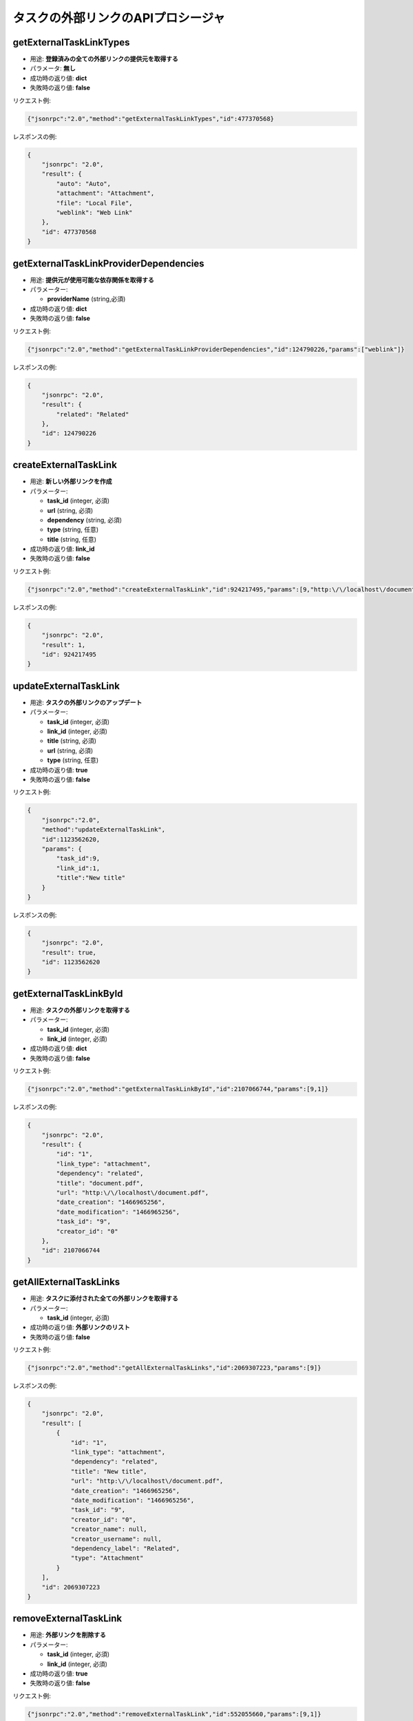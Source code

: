 タスクの外部リンクのAPIプロシージャ
=================================

getExternalTaskLinkTypes
------------------------

-  用途: **登録済みの全ての外部リンクの提供元を取得する**
-  パラメータ: **無し**
-  成功時の返り値: **dict**
-  失敗時の返り値: **false**

リクエスト例:

.. code:: json

    {"jsonrpc":"2.0","method":"getExternalTaskLinkTypes","id":477370568}

レスポンスの例:

.. code:: json

    {
        "jsonrpc": "2.0",
        "result": {
            "auto": "Auto",
            "attachment": "Attachment",
            "file": "Local File",
            "weblink": "Web Link"
        },
        "id": 477370568
    }

getExternalTaskLinkProviderDependencies
---------------------------------------

-  用途: **提供元が使用可能な依存関係を取得する**
-  パラメーター:

   -  **providerName** (string,必須)

-  成功時の返り値: **dict**
-  失敗時の返り値: **false**

リクエスト例:

.. code:: json

    {"jsonrpc":"2.0","method":"getExternalTaskLinkProviderDependencies","id":124790226,"params":["weblink"]}

レスポンスの例:

.. code:: json

    {
        "jsonrpc": "2.0",
        "result": {
            "related": "Related"
        },
        "id": 124790226
    }

createExternalTaskLink
----------------------

-  用途: **新しい外部リンクを作成**
-  パラメーター:

   -  **task_id** (integer, 必須)
   -  **url** (string, 必須)
   -  **dependency** (string, 必須)
   -  **type** (string, 任意)
   -  **title** (string, 任意)

-  成功時の返り値: **link_id**
-  失敗時の返り値: **false**

リクエスト例:

.. code:: json

    {"jsonrpc":"2.0","method":"createExternalTaskLink","id":924217495,"params":[9,"http:\/\/localhost\/document.pdf","related","attachment"]}

レスポンスの例:

.. code:: json

    {
        "jsonrpc": "2.0",
        "result": 1,
        "id": 924217495
    }

updateExternalTaskLink
----------------------

-  用途: **タスクの外部リンクのアップデート**
-  パラメーター:

   -  **task_id** (integer, 必須)
   -  **link_id** (integer, 必須)
   -  **title** (string, 必須)
   -  **url** (string, 必須)
   -  **type** (string, 任意)

-  成功時の返り値: **true**
-  失敗時の返り値: **false**

リクエスト例:

.. code:: json

    {
        "jsonrpc":"2.0",
        "method":"updateExternalTaskLink",
        "id":1123562620,
        "params": {
            "task_id":9,
            "link_id":1,
            "title":"New title"
        }
    }

レスポンスの例:

.. code:: json

    {
        "jsonrpc": "2.0",
        "result": true,
        "id": 1123562620
    }

getExternalTaskLinkById
-----------------------

-  用途: **タスクの外部リンクを取得する**
-  パラメーター:

   -  **task_id** (integer, 必須)
   -  **link_id** (integer, 必須)

-  成功時の返り値: **dict**
-  失敗時の返り値: **false**

リクエスト例:

.. code:: json

    {"jsonrpc":"2.0","method":"getExternalTaskLinkById","id":2107066744,"params":[9,1]}

レスポンスの例:

.. code:: json

    {
        "jsonrpc": "2.0",
        "result": {
            "id": "1",
            "link_type": "attachment",
            "dependency": "related",
            "title": "document.pdf",
            "url": "http:\/\/localhost\/document.pdf",
            "date_creation": "1466965256",
            "date_modification": "1466965256",
            "task_id": "9",
            "creator_id": "0"
        },
        "id": 2107066744
    }

getAllExternalTaskLinks
-----------------------

-  用途: **タスクに添付された全ての外部リンクを取得する**
-  パラメーター:

   -  **task_id** (integer, 必須)

-  成功時の返り値: **外部リンクのリスト**
-  失敗時の返り値: **false**

リクエスト例:

.. code:: json

    {"jsonrpc":"2.0","method":"getAllExternalTaskLinks","id":2069307223,"params":[9]}

レスポンスの例:

.. code:: json

    {
        "jsonrpc": "2.0",
        "result": [
            {
                "id": "1",
                "link_type": "attachment",
                "dependency": "related",
                "title": "New title",
                "url": "http:\/\/localhost\/document.pdf",
                "date_creation": "1466965256",
                "date_modification": "1466965256",
                "task_id": "9",
                "creator_id": "0",
                "creator_name": null,
                "creator_username": null,
                "dependency_label": "Related",
                "type": "Attachment"
            }
        ],
        "id": 2069307223
    }

removeExternalTaskLink
----------------------

-  用途: **外部リンクを削除する**
-  パラメーター:

   -  **task_id** (integer, 必須)
   -  **link_id** (integer, 必須)

-  成功時の返り値: **true**
-  失敗時の返り値: **false**

リクエスト例:

.. code:: json

    {"jsonrpc":"2.0","method":"removeExternalTaskLink","id":552055660,"params":[9,1]}

レスポンスの例:

.. code:: json

    {
        "jsonrpc": "2.0",
        "result": true,
        "id": 552055660
    }
